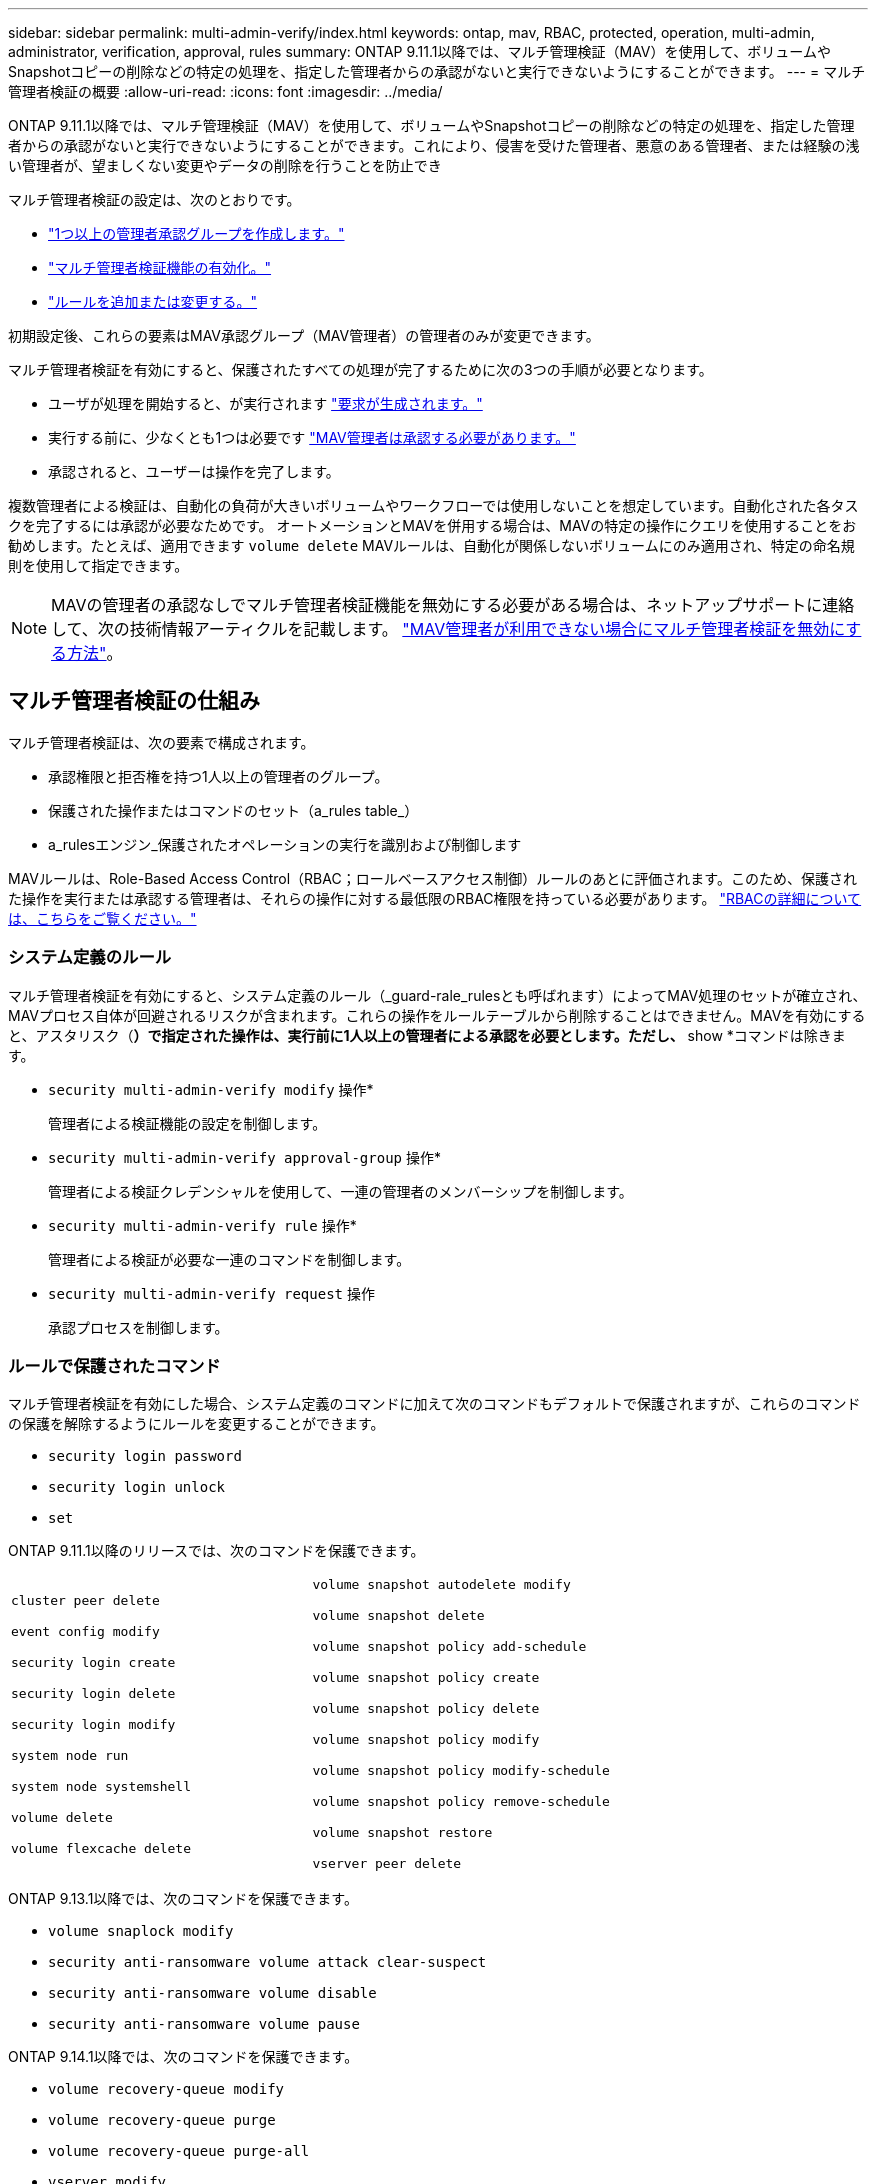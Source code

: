 ---
sidebar: sidebar 
permalink: multi-admin-verify/index.html 
keywords: ontap, mav, RBAC, protected, operation, multi-admin, administrator, verification, approval, rules 
summary: ONTAP 9.11.1以降では、マルチ管理検証（MAV）を使用して、ボリュームやSnapshotコピーの削除などの特定の処理を、指定した管理者からの承認がないと実行できないようにすることができます。  
---
= マルチ管理者検証の概要
:allow-uri-read: 
:icons: font
:imagesdir: ../media/


[role="lead"]
ONTAP 9.11.1以降では、マルチ管理検証（MAV）を使用して、ボリュームやSnapshotコピーの削除などの特定の処理を、指定した管理者からの承認がないと実行できないようにすることができます。これにより、侵害を受けた管理者、悪意のある管理者、または経験の浅い管理者が、望ましくない変更やデータの削除を行うことを防止でき

マルチ管理者検証の設定は、次のとおりです。

* link:manage-groups-task.html["1つ以上の管理者承認グループを作成します。"]
* link:enable-disable-task.html["マルチ管理者検証機能の有効化。"]
* link:manage-rules-task.html["ルールを追加または変更する。"]


初期設定後、これらの要素はMAV承認グループ（MAV管理者）の管理者のみが変更できます。

マルチ管理者検証を有効にすると、保護されたすべての処理が完了するために次の3つの手順が必要となります。

* ユーザが処理を開始すると、が実行されます link:request-operation-task.html["要求が生成されます。"]
* 実行する前に、少なくとも1つは必要です link:manage-requests-task.html["MAV管理者は承認する必要があります。"]
* 承認されると、ユーザーは操作を完了します。


複数管理者による検証は、自動化の負荷が大きいボリュームやワークフローでは使用しないことを想定しています。自動化された各タスクを完了するには承認が必要なためです。  オートメーションとMAVを併用する場合は、MAVの特定の操作にクエリを使用することをお勧めします。たとえば、適用できます `volume delete` MAVルールは、自動化が関係しないボリュームにのみ適用され、特定の命名規則を使用して指定できます。


NOTE: MAVの管理者の承認なしでマルチ管理者検証機能を無効にする必要がある場合は、ネットアップサポートに連絡して、次の技術情報アーティクルを記載します。 https://kb.netapp.com/Advice_and_Troubleshooting/Data_Storage_Software/ONTAP_OS/How_to_disable_Multi-Admin_Verification_if_MAV_admin_is_unavailable["MAV管理者が利用できない場合にマルチ管理者検証を無効にする方法"^]。



== マルチ管理者検証の仕組み

マルチ管理者検証は、次の要素で構成されます。

* 承認権限と拒否権を持つ1人以上の管理者のグループ。
* 保護された操作またはコマンドのセット（a_rules table_）
* a_rulesエンジン_保護されたオペレーションの実行を識別および制御します


MAVルールは、Role-Based Access Control（RBAC；ロールベースアクセス制御）ルールのあとに評価されます。このため、保護された操作を実行または承認する管理者は、それらの操作に対する最低限のRBAC権限を持っている必要があります。 link:../authentication/manage-access-control-roles-concept.html["RBACの詳細については、こちらをご覧ください。"]



=== システム定義のルール

マルチ管理者検証を有効にすると、システム定義のルール（_guard-rale_rulesとも呼ばれます）によってMAV処理のセットが確立され、MAVプロセス自体が回避されるリスクが含まれます。これらの操作をルールテーブルから削除することはできません。MAVを有効にすると、アスタリスク（*）で指定された操作は、実行前に1人以上の管理者による承認を必要とします。ただし、* show *コマンドは除きます。

* `security multi-admin-verify modify` 操作*
+
管理者による検証機能の設定を制御します。

* `security multi-admin-verify approval-group` 操作*
+
管理者による検証クレデンシャルを使用して、一連の管理者のメンバーシップを制御します。

* `security multi-admin-verify rule` 操作*
+
管理者による検証が必要な一連のコマンドを制御します。

* `security multi-admin-verify request` 操作
+
承認プロセスを制御します。





=== ルールで保護されたコマンド

マルチ管理者検証を有効にした場合、システム定義のコマンドに加えて次のコマンドもデフォルトで保護されますが、これらのコマンドの保護を解除するようにルールを変更することができます。

* `security login password`
* `security login unlock`
* `set`


ONTAP 9.11.1以降のリリースでは、次のコマンドを保護できます。

[cols="2*"]
|===


 a| 
`cluster peer delete`

`event config modify`

`security login create`

`security login delete`

`security login modify`

`system node run`

`system node systemshell`

`volume delete`

`volume flexcache delete`
 a| 
`volume snapshot autodelete modify`

`volume snapshot delete`

`volume snapshot policy add-schedule`

`volume snapshot policy create`

`volume snapshot policy delete`

`volume snapshot policy modify`

`volume snapshot policy modify-schedule`

`volume snapshot policy remove-schedule`

`volume snapshot restore`

`vserver peer delete`

|===
ONTAP 9.13.1以降では、次のコマンドを保護できます。

* `volume snaplock modify`
* `security anti-ransomware volume attack clear-suspect`
* `security anti-ransomware volume disable`
* `security anti-ransomware volume pause`


ONTAP 9.14.1以降では、次のコマンドを保護できます。

* `volume recovery-queue modify`
* `volume recovery-queue purge`
* `volume recovery-queue purge-all`
* `vserver modify`




== 複数管理者による承認の仕組み

保護された操作がMAV保護されたクラスタで入力されると、操作の実行要求が指定されたMAV管理者グループに送信されます。

次の項目を設定できます。

* MAVグループ内の管理者の名前、連絡先情報、および数。
+
MAV管理者には、クラスタ管理者権限を持つRBACロールが必要です。

* MAV管理者グループの数。
+
** MAVグループは、保護された各操作ルールに割り当てられます。
** 複数のMAVグループの場合、どのMAVグループが特定のルールを承認するかを設定できます。


* 保護された操作を実行するために必要なMAV承認の数。
* MAV管理者が承認要求に応答する必要がある_承認の失効_期間。
* 要求元の管理者が処理を完了する必要がある_実行のexpiry_period。


これらのパラメータを設定したら、MAV承認が必要です。

MAV管理者は、保護された操作を実行するための独自の要求を承認できません。そのため、次の

* 管理者が1人だけのクラスタではMAVを有効にしないでください。
* MAVグループにユーザーが1人しかいない場合、MAV管理者は保護された操作を入力できません。通常の管理者は、これらの操作を入力する必要があり、MAV管理者は承認のみを行えます。
* MAV管理者が保護された操作を実行できるようにするには、MAV管理者の数が、必要な承認数よりも1人大きくなければなりません。
たとえば、保護された操作に2つの承認が必要で、MAV管理者がそれらを実行する場合、MAV管理者グループには3人の承認が必要です。


MAV管理者は、（EMSを使用して）Eメールアラートで承認要求を受信するか、要求キューを照会できます。  リクエストを受け取った場合、次の3つのアクションのいずれかを実行できます。

* 承認します
* 拒否（拒否）
* 無視（操作なし）


MAVルールに関連付けられているすべての承認者に電子メール通知が送信されるのは、次の場合です。

* リクエストが作成されました。
* リクエストが承認または拒否された場合。
* 承認されたリクエストが実行されます。


リクエスト者が同じ承認グループに属している場合は、リクエストが承認されると電子メールが送信されます。

*注：*リクエスト者は、承認グループに属している場合でも、リクエスト者自身のリクエストを承認できません。ただし、Eメール通知を受け取ることはできます。承認グループに属していない（つまり、MAV管理者ではない）リクエスタは、電子メール通知を受信しません。



== 保護された操作の実行の仕組み

保護された操作の実行が承認されると、要求されたユーザーは操作を続行します。処理が拒否された場合、要求元ユーザは処理を続行する前に要求を削除する必要があります。

MAVルールはRBAC権限の後に評価されます。そのため、操作の実行に十分なRBACアクセス許可がないユーザーはMAV要求プロセスを開始できません。
